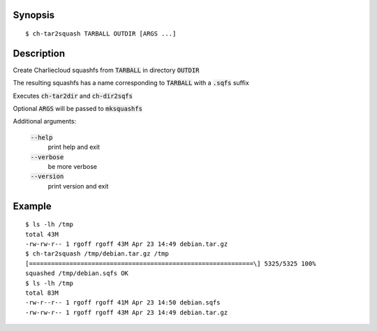 Synopsis
========

::

  $ ch-tar2squash TARBALL OUTDIR [ARGS ...]

Description
===========

Create Charliecloud squashfs from :code:`TARBALL`  in directory :code:`OUTDIR`

The resulting squashfs has a name corresponding to :code:`TARBALL` with a :code:`.sqfs` suffix

Executes :code:`ch-tar2dir` and :code:`ch-dir2sqfs`

Optional :code:`ARGS` will be passed to :code:`mksquashfs`

Additional arguments:

  :code:`--help`
    print help and exit

  :code:`--verbose`
    be more verbose

  :code:`--version`
    print version and exit


Example
=======

::

  $ ls -lh /tmp
  total 43M
  -rw-rw-r-- 1 rgoff rgoff 43M Apr 23 14:49 debian.tar.gz
  $ ch-tar2squash /tmp/debian.tar.gz /tmp
  [=============================================================\] 5325/5325 100%
  squashed /tmp/debian.sqfs OK
  $ ls -lh /tmp
  total 83M
  -rw-r--r-- 1 rgoff rgoff 41M Apr 23 14:50 debian.sqfs
  -rw-rw-r-- 1 rgoff rgoff 43M Apr 23 14:49 debian.tar.gz